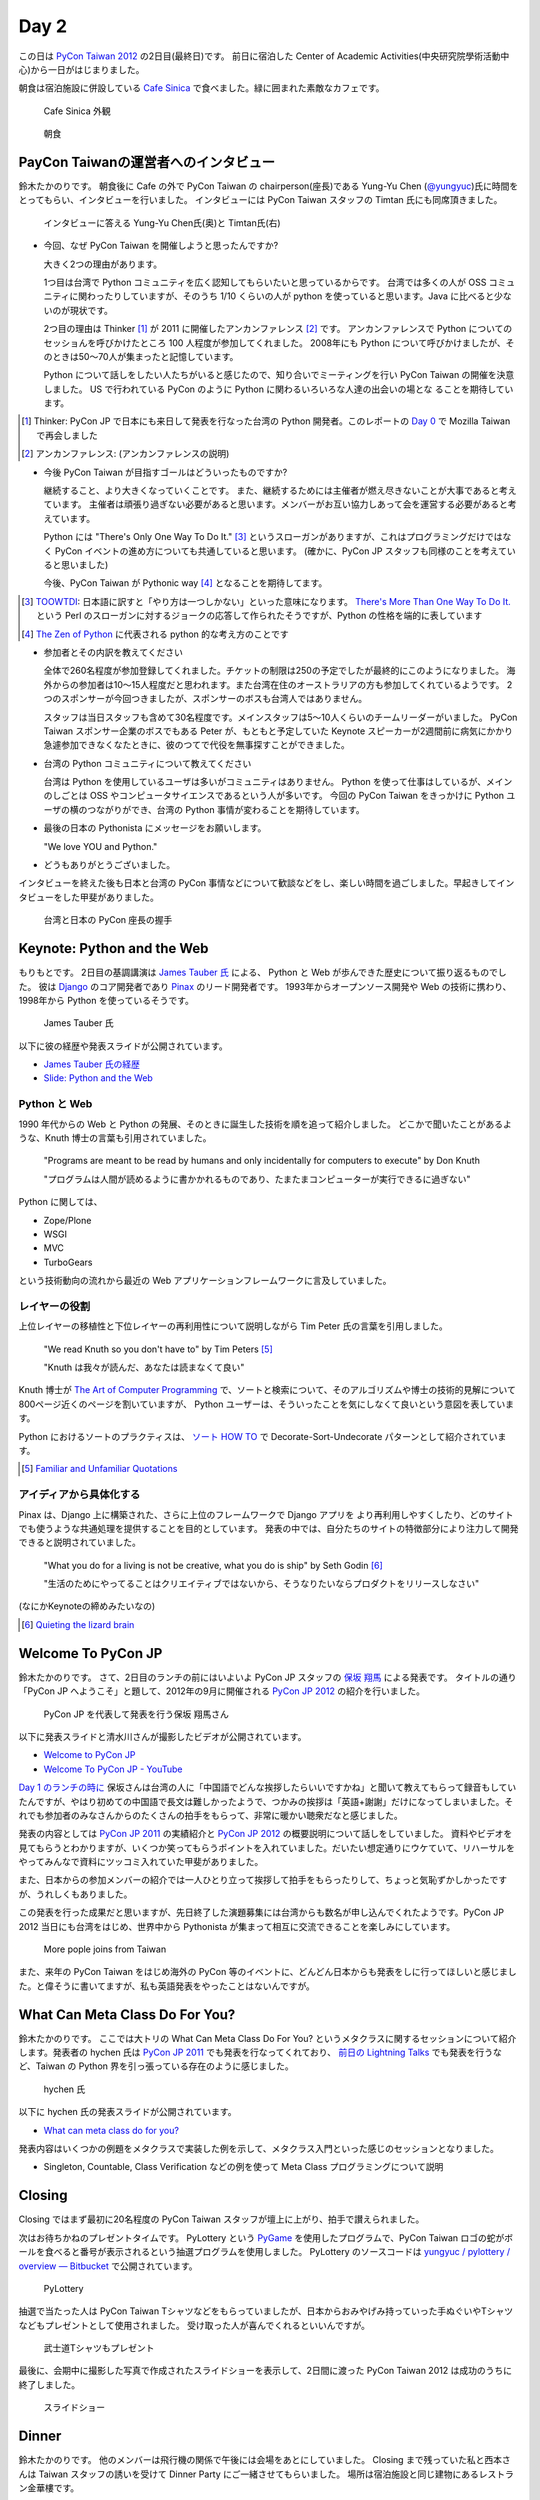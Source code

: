 =======
 Day 2
=======

この日は `PyCon Taiwan 2012 <http://tw.pycon.org/2012/>`_ の2日目(最終日)です。
前日に宿泊した Center of Academic Activities(中央研究院學術活動中心)から一日がはじまりました。

朝食は宿泊施設に併設している `Cafe Sinica <http://sinica.howard-hotels.com/>`_ で食べました。緑に囲まれた素敵なカフェです。

.. figure:: _static/cafe-sinica.jpg
   :width: 320
   :alt: Cafe Sinica 外観

   Cafe Sinica 外観

.. figure:: _static/breakfast.jpg
   :width: 320
   :alt: 朝食

   朝食

PayCon Taiwanの運営者へのインタビュー
=====================================
鈴木たかのりです。
朝食後に Cafe の外で PyCon Taiwan の chairperson(座長)である
Yung-Yu Chen (`@yungyuc <http://twitter.com/yungyuc>`_)氏に時間をとってもらい、インタビューを行いました。
インタビューには PyCon Taiwan スタッフの Timtan 氏にも同席頂きました。

.. figure:: _static/interview.jpg
   :width: 320
   :alt: インタビューの様子

   インタビューに答える Yung-Yu Chen氏(奥)と Timtan氏(右)

- 今回、なぜ PyCon Taiwan を開催しようと思ったんですか?

  大きく2つの理由があります。

  1つ目は台湾で Python コミュニティを広く認知してもらいたいと思っているからです。
  台湾では多くの人が OSS コミュニティに関わったりしていますが、そのうち 1/10 くらいの人が python を使っていると思います。Java に比べると少ないのが現状です。

  2つ目の理由は Thinker [#]_ が 2011 に開催したアンカンファレンス [#]_ です。
  アンカンファレンスで Python についてのセッショんを呼びかけたところ 100 人程度が参加してくれました。
  2008年にも Python について呼びかけましたが、そのときは50〜70人が集まったと記憶しています。

  Python について話しをしたい人たちがいると感じたので、知り合いでミーティングを行い PyCon Taiwan の開催を決意しました。
  US で行われている PyCon のように Python に関わるいろいろな人達の出会いの場とな  ることを期待しています。

.. [#] Thinker: PyCon JP で日本にも来日して発表を行なった台湾の Python 開発者。このレポートの `Day 0 <http://gihyo.jp/news/report/01/pycon-taiwan2012/0000>`_ で Mozilla Taiwan で再会しました
.. [#] アンカンファレンス: (アンカンファレンスの説明)

- 今後 PyCon Taiwan が目指すゴールはどういったものですか?

  継続すること、より大きくなっていくことです。
  また、継続するためには主催者が燃え尽きないことが大事であると考えています。
  主催者は頑張り過ぎない必要があると思います。メンバーがお互い協力しあって会を運営する必要があると考えています。

  Python には "There's Only One Way To Do It." [#]_ というスローガンがありますが、これはプログラミングだけではなく PyCon イベントの進め方についても共通していると思います。
  (確かに、PyCon JP スタッフも同様のことを考えていると思いました)

  今後、PyCon Taiwan が Pythonic way [#]_ となることを期待してます。

.. [#] `TOOWTDI <http://wiki.python.org/moin/TOOWTDI>`_: 日本語に訳すと「やり方は一つしかない」といった意味になります。
   `There's More Than One Way To Do It. <http://d.hatena.ne.jp/keyword/TMTOWTDI>`_ という Perl のスローガンに対するジョークの応答して作られたそうですが、Python
   の性格を端的に表しています
.. [#] `The Zen of Python <http://www.python.jp/Zope/articles/misc/zen>`_
   に代表される python 的な考え方のことです

- 参加者とその内訳を教えてください

  全体で260名程度が参加登録してくれました。チケットの制限は250の予定でしたが最終的にこのようになりました。
  海外からの参加者は10〜15人程度だと思われます。また台湾在住のオーストラリアの方も参加してくれているようです。
  2つのスポンサーが今回つきましたが、スポンサーのボスも台湾人ではありません。

  スタッフは当日スタッフも含めて30名程度です。メインスタッフは5〜10人くらいのチームリーダーがいました。
  PyCon Taiwan スポンサー企業のボスでもある Peter が、もともと予定していた Keynote スピーカーが2週間前に病気にかかり急遽参加できなくなたときに、彼のつてで代役を無事探すことができました。

.. - How many participants(from taiwan, outside taiwan).

   - taiwan: 260(limit 250)
   - 10 to 15, 2 keynote, au or america live taiwan.
   - 2つのスポンサー企業のボスも台湾の人じゃないよー
   - staff: 30(当日スタッフとかも)メインスタッフは5 - 10くらいの team leader がいる
   - peter はスポンサーしてくれて: keynote スピーカーのこととか 2週間前に病気になって人変えたりとか手伝ってもらった

- 台湾の Python コミュニティについて教えてください

  台湾は Python を使用しているユーザは多いがコミュニティはありません。
  Python を使って仕事はしているが、メインのしごとは OSS やコンピュータサイエンスであるという人が多いです。
  今回の PyCon Taiwan をきっかけに Python ユーザの横のつながりができ、台湾の Python 事情が変わることを期待しています。

.. - How about Taiwan python community.
   - 水面下で動いている
   - taipei は python ユーザは多いけどコミュニティはない
   - python で仕事はしてるけど、メインは OSS やコンピュータサイエンスなのでpythonではない
   - python ユーザのつながりを作れたらいいなぁ
   - 20回ここでイベントやっている
   - python の人と話すのに飢えているので
   - PyCon Taiwan が変わるといいな
   - Numpy/Scipy 使っているけどコントリビュートは自分はできてない
   - taiwan にはspecific user group.
   - taiwan ユーザーグループは英語のユーザーグループに参加したりしているかも

- 最後の日本の Pythonista にメッセージをお願いします。

  "We love YOU and Python."

.. - How about python/perl/ruby and other language in Taiwan.
   - Message to Pythonista in Japan.

- どうもありがとうございました。

インタビューを終えた後も日本と台湾の PyCon 事情などについて歓談などをし、楽しい時間を過ごしました。早起きしてインタビューをした甲斐がありました。

.. figure:: _static/shake-hands.jpg
   :width: 320
   :alt: 台湾と日本の PyCon 座長の握手

   台湾と日本の PyCon 座長の握手

Keynote: Python and the Web
===========================
もりもとです。
2日目の基調講演は `James Tauber 氏 <http://jtauber.com/>`_ による、
Python と Web が歩んできた歴史について振り返るものでした。
彼は `Django <http://jtauber.com/django/>`_ のコア開発者であり `Pinax <http://jtauber.com/pinax/>`_ のリード開発者です。
1993年からオープンソース開発や Web の技術に携わり、1998年から Python を使っているそうです。

.. figure:: _static/james_tauber.jpg
   :width: 320
   :alt: James Tauber 氏

   James Tauber 氏

以下に彼の経歴や発表スライドが公開されています。

- `James Tauber 氏の経歴 <http://tw.pycon.org/2012/speaker/#james_tauber>`_
- `Slide: Python and the Web <http://www.slideshare.net/pycontw/python-and-the-web>`_

Python と Web
-------------

1990 年代からの Web と Python の発展、そのときに誕生した技術を順を追って紹介しました。
どこかで聞いたことがあるような、Knuth 博士の言葉も引用されていました。

  "Programs are meant to be read by humans and only incidentally for computers to execute" by Don Knuth

  "プログラムは人間が読めるように書かかれるものであり、たまたまコンピューターが実行できるに過ぎない"

Python に関しては、

- Zope/Plone
- WSGI
- MVC
- TurboGears

という技術動向の流れから最近の Web アプリケーションフレームワークに言及していました。

レイヤーの役割
--------------

上位レイヤーの移植性と下位レイヤーの再利用性について説明しながら Tim Peter 氏の言葉を引用しました。

  "We read Knuth so you don't have to" by Tim Peters [#f1]_

  "Knuth は我々が読んだ、あなたは読まなくて良い"

Knuth 博士が `The Art of Computer Programming <http://en.wikipedia.org/wiki/The_Art_of_Computer_Programming>`_  で、ソートと検索について、そのアルゴリズムや博士の技術的見解について800ページ近くのページを割いていますが、
Python ユーザーは、そういったことを気にしなくて良いという意図を表しています。

Python におけるソートのプラクティスは、
`ソート HOW TO <http://www.python.jp/doc/release/howto/sorting.html>`_ で
Decorate-Sort-Undecorate パターンとして紹介されています。

.. [#f1] `Familiar and Unfamiliar Quotations <http://norvig.com/quotations.html>`_

アイディアから具体化する
------------------------

Pinax は、Django 上に構築された、さらに上位のフレームワークで Django アプリを
より再利用しやすくしたり、どのサイトでも使うような共通処理を提供することを目的としています。
発表の中では、自分たちのサイトの特徴部分により注力して開発できると説明されていました。

  "What you do for a living is not be creative, what you do is ship" by Seth Godin [#f2]_

  "生活のためにやってることはクリエイティブではないから、そうなりたいならプロダクトをリリースしなさい"

(なにかKeynoteの締めみたいなの)

.. [#f2] `Quieting the lizard brain <http://sethgodin.typepad.com/seths_blog/2010/01/quieting-the-lizard-brain.html>`_

.. python
   ------
   - pandas, music21, sphinx, PyPI, crate.io

   Web
   ---
   - HTML とかから
   - 画像
   - SSI, CGI
   - PHP
   - LAMP
   - Jabascript
   - JSON
   - github とかからAPIでとりだしてページを表示

   Python and web
   --------------
   - Zope/Plone: Full stack
   - WISG(ウィズギー): CGIっぽいやつ
     Pythonic way
   - Flask は小さいのにはいいけどね
   - Django: out of the box
   - Instagram, Pinterest

   最近4年Pinaxやっている

.. Pyjamas
.. =======
.. - Rasiel Chang
.. - `pyjamas - Python Web Widget Set and python-to-javascript compiler: make your own AJAX framework - Google Project Hosting <http://code.google.com/p/pyjamas/>`_
.. - python を書いて js と html を生成する GWT みたいなもの
.. - Single page のアプリケーションには向いているが、普通のweb pageには向いてない

.. toki
.. ====
.. - ネットワークゲームのログ解析とか分析のバックエンドについて
.. - Twisted, Django, MongoDB とか使ってる
.. - ログは Mongo DB に。スキーマないしログ形式の変更に柔軟に対応できる

.. Windows Azure
.. =============
.. - Windows Azure 上で Python で開発できるよ

Welcome To PyCon JP
===================
鈴木たかのりです。
さて、2日目のランチの前にはいよいよ PyCon JP スタッフの
`保坂 翔馬 <http://twitter.com/shomah4a>`_ による発表です。
タイトルの通り「PyCon JP へようこそ」と題して、2012年の9月に開催される
`PyCon JP 2012 <http://2012.pycon.jp/>`_ の紹介を行いました。

.. figure:: /_static/shoma.jpg
   :width: 320
   :alt: 保坂 翔馬さん
   
   PyCon JP を代表して発表を行う保坂 翔馬さん

以下に発表スライドと清水川さんが撮影したビデオが公開されています。

- `Welcome to PyCon JP <http://shomah4a.net/pycontw_slide/>`_
- `Welcome To PyCon JP - YouTube <http://www.youtube.com/watch?v=lSjzUc9GhbQ>`_

`Day 1 のランチの時に <http://gihyo.jp/news/report/01/pycon-taiwan2012/0001?page=4>`_
保坂さんは台湾の人に「中国語でどんな挨拶したらいいですかね」と聞いて教えてもらって録音もしていたんですが、やはり初めての中国語で長文は難しかったようで、つかみの挨拶は「英語+謝謝」だけになってしまいました。それでも参加者のみなさんからのたくさんの拍手をもらって、非常に暖かい聴衆だなと感じました。

発表の内容としては `PyCon JP 2011 <http://2011.pycon.jp>`_ の実績紹介と `PyCon JP 2012`_ の概要説明について話しをしていました。
資料やビデオを見てもらうとわかりますが、いくつか笑ってもらうポイントを入れていました。だいたい想定通りにウケていて、リハーサルをやってみんなで資料にツッコミ入れていた甲斐がありました。

.. _`PyCon JP 2012`: http://2012.pycon.jp/

また、日本からの参加メンバーの紹介では一人ひとり立って挨拶して拍手をもらったりして、ちょっと気恥ずかしかったですが、うれしくもありました。

この発表を行った成果だと思いますが、先日終了した演題募集には台湾からも数名が申し込んでくれたようです。PyCon JP 2012 当日にも台湾をはじめ、世界中から Pythonista が集まって相互に交流できることを楽しみにしています。

.. figure:: /_static/more-people.jpg
   :width: 320
   :alt: More pople joins from Taiwan
   
   More pople joins from Taiwan

また、来年の PyCon Taiwan をはじめ海外の PyCon 等のイベントに、どんどん日本からも発表をしに行ってほしいと感じました。と偉そうに書いてますが、私も英語発表をやったことはないんですが。

.. PyKinect
.. ========
.. - ericsk
.. - Kinect for Windows
.. - PyKinect How-to
.. - References

.. CyberLink Meets Python
.. ======================
.. - Honder Tzou

.. QtQuick GUI Programming with PySide
.. ===================================
.. - Garylee
.. - `Qt Quick <http://qt.nokia.com/products-jp/qt-quick/>`_
.. - Qt ベース
.. - QMLで定義
.. - Qt Designerとか
.. - PySide
.. - PySide v.s. PyQt

What Can Meta Class Do For You?
===============================
鈴木たかのりです。
ここでは大トリの What Can Meta Class Do For You? というメタクラスに関するセッションについて紹介します。発表者の hychen 氏は
`PyCon JP 2011 <http://2011.pycon.jp/program/talks#hsin-yi-chen-hychen>`_ でも発表を行なってくれており、
`前日の Lightning Talks <http://gihyo.jp/news/report/01/pycon-taiwan2012/0001?page=3>`_
でも発表を行うなど、Taiwan の Python 界を引っ張っている存在のように感じました。

.. figure:: /_static/hychen.jpg
   :width: 320
   :alt: hychen 氏
   
   hychen 氏

以下に hychen 氏の発表スライドが公開されています。

- `What can meta class do for you? <http://www.slideshare.net/hychen/what-can-meta-class-do-for-you-pycon-taiwan-2012>`_

発表内容はいくつかの例題をメタクラスで実装した例を示して、メタクラス入門といった感じのセッションとなりました。

- Singleton, Countable, Class Verification などの例を使って Meta Class プログラミングについて説明

Closing
=======
Closing ではまず最初に20名程度の PyCon Taiwan スタッフが壇上に上がり、拍手で讃えられました。

次はお待ちかねのプレゼントタイムです。
PyLottery という `PyGame <http://www.pygame.org/news.html>`_ を使用したプログラムで、PyCon Taiwan ロゴの蛇がボールを食べると番号が表示されるという抽選プログラムを使用しました。
PyLottery のソースコードは
`yungyuc / pylottery / overview — Bitbucket <https://bitbucket.org/yungyuc/pylottery>`_
で公開されています。

.. figure:: /_static/pylottery.jpg
   :width: 320
   :alt: PyLottery
   
   PyLottery

抽選で当たった人は PyCon Taiwan Tシャツなどをもらっていましたが、日本からおみやげみ持っていった手ぬぐいやTシャツなどもプレゼントとして使用されました。
受け取った人が喜んでくれるといいんですが。

.. figure:: /_static/bushido.jpg
   :width: 320
   :alt: 武士道Tシャツもプレゼント
   
   武士道Tシャツもプレゼント

最後に、会期中に撮影した写真で作成されたスライドショーを表示して、2日間に渡った PyCon Taiwan 2012 は成功のうちに終了しました。

.. figure:: /_static/slideshow.jpg
   :width: 320
   :alt: スライドショー
   
   スライドショー

Dinner
======
鈴木たかのりです。
他のメンバーは飛行機の関係で午後には会場をあとにしていました。
Closing まで残っていた私と西本さんは
Taiwan スタッフの誘いを受けて Dinner Party にご一緒させてもらいました。
場所は宿泊施設と同じ建物にあるレストラン金華樓です。

テーブルはいわゆるぐるぐるまわる中華料理のテーブルですが、台湾人の彼らが言うには「伝統的なスタイルの中華料理」らしく、珍しいものだそうです。
言われてみれば、街なかで見た中華料理屋は四角いテーブルの店が多かったように感じました。

.. figure:: _static/dinner.jpg
   :width: 320
   :alt: 中華料理

   中華料理

料理はなかなかレベルが高く、おいしくいただきました。
台湾の方はあまりお酒は飲まないようで、日本人と日本に住んでいたいたことのある女性スタッフと三人だけがビールを飲んでいました。
日本に行ったらビールと焼き鳥が食べたいと言っていました(笑)。
英語、中国語、日本語で楽しく会話をしながらおいしい食事を食べ、私の PyCon Taiwan 2012 参加は幕を閉じました。

.. figure:: _static/dinner-party.jpg
   :width: 320
   :alt: PyCon Taiwan スタッフとの会食

   PyCon Taiwan スタッフとの会食

台北電脳街
==========
もりもとです。
私は飛行機の時間の関係でランチ後には PyCon Taiwan の会場を後にしました。
そして、飛行場に行く前に少し寄り道(観光)をしました。

`MRT <http://ja.wikipedia.org/wiki/台北捷運>`_ という台北の地下鉄に乗り、
`忠孝新生駅 <http://ja.wikipedia.org/wiki/忠孝新生駅>`_ を降りるとすぐに電気街があります。
日本の秋葉原に相当する場所のようですが、規模はあまり大きくありません。
小さな PC パーツショップや量販店が並んでいました。

.. figure:: _static/electric_city.jpg 
   :width: 320
   :alt: 電脳街の一角

   電脳街の一角

保坂さんは、HTC ショップでスマートフォン端末を購入しました。せっかく台湾へ来たので現地で購入するのも楽しいですね。

.. figure:: _static/htc.jpg 
   :width: 320
   :alt: HTC ショップ

   HTC ショップ

.. figure:: _static/htc_device.jpg
   :height: 320
   :alt: 購入した HTC 端末

   購入し HTC 端末

PyCon JP 2012のお知らせ
=======================
鈴木たかのりです。

最後に宣伝ですが、私もスタッフとして参加している
`PyCon JP 2012`_
が9月中旬に開催されます。今年は期間、参加人数共に規模を拡大して開催します。

:カンファレンス: 2012-09-15(土)-16(日)
:Sprint: 2012-09-17(月・祝)
:テーマ: つながるPython/Python Connect
:会場: `産業技術大学院大学 <http://2012.pycon.jp/venue.html>`_
:参加者数(予定): 400
:運営: `PyCon JP 実行委員会 <http://www.pycon.jp/committee.html>`_
       PyCon JP 2012 運営チーム

現在、演題の募集(Call for Proposals)を締め切り選定作業を行なっているところです。
また、キーノートスピーカーにはマイクロフレームワーク
`Flask <http://flask.pocoo.org/>`_
の開発で知られる
`Armin Ronacher <http://2012.pycon.jp/program/keynote.html>`_ 氏を迎えます。

PyCon 2012 の参加チケットは7月下旬に `connpass <http://connpass.com/>`_ で発売予定です。スケジュールを空けて待っていてください。Party のチケット販売も同時に開始する予定です。日本のみならず、台湾や他の国から多数の Python 開発者が一同に介する会になると思います。当日、参加者・発表者のみなさんが楽しく有意義な時間を過ごせるように、スタッフ全員で準備を進めています。

では、PyCon JP 2012 でお会いしましょう!!

.. image:: _static/end.jpg
   :height: 320
